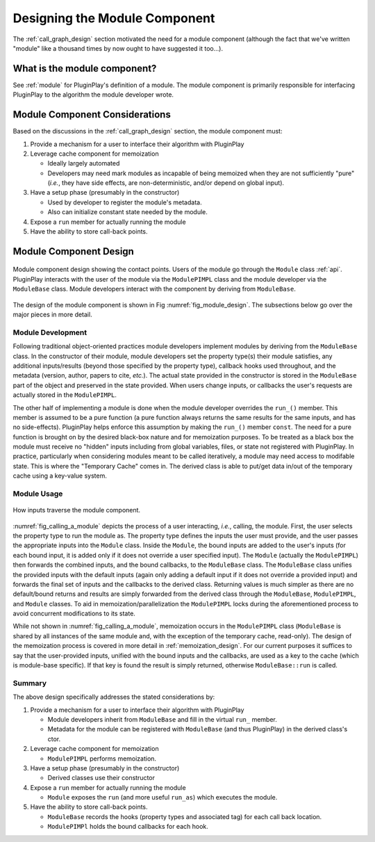 .. Copyright 2023 NWChemEx-Project
..
.. Licensed under the Apache License, Version 2.0 (the "License");
.. you may not use this file except in compliance with the License.
.. You may obtain a copy of the License at
..
.. http://www.apache.org/licenses/LICENSE-2.0
..
.. Unless required by applicable law or agreed to in writing, software
.. distributed under the License is distributed on an "AS IS" BASIS,
.. WITHOUT WARRANTIES OR CONDITIONS OF ANY KIND, either express or implied.
.. See the License for the specific language governing permissions and
.. limitations under the License.

.. _module_design:

##############################
Designing the Module Component
##############################

The :ref:`call_graph_design` section motivated the need for a module component
(although the fact that we've written "module" like a thousand times by now
ought to have suggested it too...).

*****************************
What is the module component?
*****************************

See :ref:`module` for PluginPlay's definition of a module. The module component
is primarily responsible for interfacing PluginPlay to the algorithm the
module developer wrote.

*******************************
Module Component Considerations
*******************************

Based on the discussions in the :ref:`call_graph_design` section, the module
component must:

#. Provide a mechanism for a user to interface their algorithm with PluginPlay

#. Leverage cache component for memoization

   - Ideally largely automated
   - Developers may need mark modules as incapable of being memoized when they
     are not sufficiently "pure" (*i.e.*, they have side effects, are
     non-deterministic, and/or depend on global input).

#. Have a setup phase (presumably in the constructor)

   - Used by developer to register the module's metadata.
   - Also can initialize constant state needed by the module.


#. Expose a ``run`` member for actually running the module

#. Have the ability to store call-back points.

***********************
Module Component Design
***********************

.. _fig_module_design:

.. figure:: assets/module_design.png
   :align: center

   Module component design showing the contact points. Users of the
   module go through the ``Module`` class :ref:`api`. PluginPlay interacts with
   the user of the module via the ``ModulePIMPL`` class and the module developer
   via the ``ModuleBase`` class. Module developers interact with the component
   by deriving from ``ModuleBase``.


The design of the module component is shown in Fig :numref:`fig_module_design`.
The subsections below go over the major pieces in more detail.

Module Development
==================

Following traditional object-oriented practices module developers implement
modules by deriving from the ``ModuleBase`` class. In the constructor of their
module, module developers set the property type(s) their module satisfies,
any additional inputs/results (beyond those specified by the property type),
callback hooks used throughout, and the metadata (version, author, papers to
cite, *etc.*). The actual state provided in the constructor is stored in the
``ModuleBase`` part of the object and preserved in the state provided. When
users change inputs, or callbacks the user's requests are actually stored in
the ``ModulePIMPL``. 

The other half of implementing a module is done when the module developer
overrides the ``run_()`` member. This member is assumed to be a pure function
(a pure function always returns the same results for the same inputs, and has
no side-effects). PluginPlay helps enforce this assumption by making the
``run_()`` member ``const``. The need for a pure function is brought on by the
desired black-box nature and for memoization purposes. To be treated as a black
box the module must receive no "hidden" inputs including from global variables,
files, or state not registered with PluginPlay. In practice, particularly when
considering modules meant to be called iteratively, a module may need access
to modifable state. This is where the "Temporary Cache" comes in. The derived
class is able to put/get data in/out of the temporary cache using a key-value
system.


Module Usage
============

.. _fig_calling_a_module:

.. figure:: assets/calling_a_module.png
   :align: center

   How inputs traverse the module component.

:numref:`fig_calling_a_module` depicts the process of a user interacting,
*i.e.*, calling, the module. First, the user selects the property type to run
the module as. The property type defines the inputs the user must provide, and
the user passes the appropriate inputs into the ``Module`` class. Inside the
``Module``, the bound inputs are added to the user's inputs (for each bound
input, it is added only if it does not override a user specified input). The
``Module`` (actually the ``ModulePIMPL``) then forwards the combined inputs,
and the bound callbacks, to the ``ModuleBase`` class. The ``ModuleBase`` class
unifies the provided inputs with the default inputs (again only adding a 
default input if it does not override a provided input) and forwards the final
set of inputs and the callbacks to the derived class. Returning values is much
simpler as there are no default/bound returns and results are simply forwarded
from the derived class through the ``ModuleBase``, ``ModulePIMPL``, and 
``Module`` classes. To aid in memoization/parallelization the ``ModulePIMPL``
locks during the aforementioned process to avoid concurrent modifications to
its state.

While not shown in :numref:`fig_calling_a_module`, memoization occurs in
the ``ModulePIMPL`` class (``ModuleBase`` is shared by all instances of the
same module and, with the exception of the temporary cache, read-only). The
design of the memoization process is covered in more detail 
in :ref:`memoization_design`. For our current purposes it suffices to say that
the user-provided inputs, unified with the bound inputs and the callbacks, are
used as a key to the cache (which is module-base specific). If that key is
found the result is simply returned, otherwise ``ModuleBase::run`` is called.

Summary
=======

The above design specifically addresses the stated considerations by:

#. Provide a mechanism for a user to interface their algorithm with PluginPlay

   - Module developers inherit from ``ModuleBase`` and fill in the virtual
     ``run_`` member.
   - Metadata for the module can be registered with ``ModuleBase`` (and thus
     PluginPlay) in the derived class's ctor.

#. Leverage cache component for memoization

   - ``ModulePIMPL`` performs memoization.

#. Have a setup phase (presumably in the constructor)

   - Derived classes use their constructor

#. Expose a ``run`` member for actually running the module

   - ``Module`` exposes the ``run`` (and more useful ``run_as``) which
     executes the module.     

#. Have the ability to store call-back points.

   - ``ModuleBase`` records the hooks (property types and associated tag) for
     each call back location.
   - ``ModulePIMPl`` holds the bound callbacks for each hook.